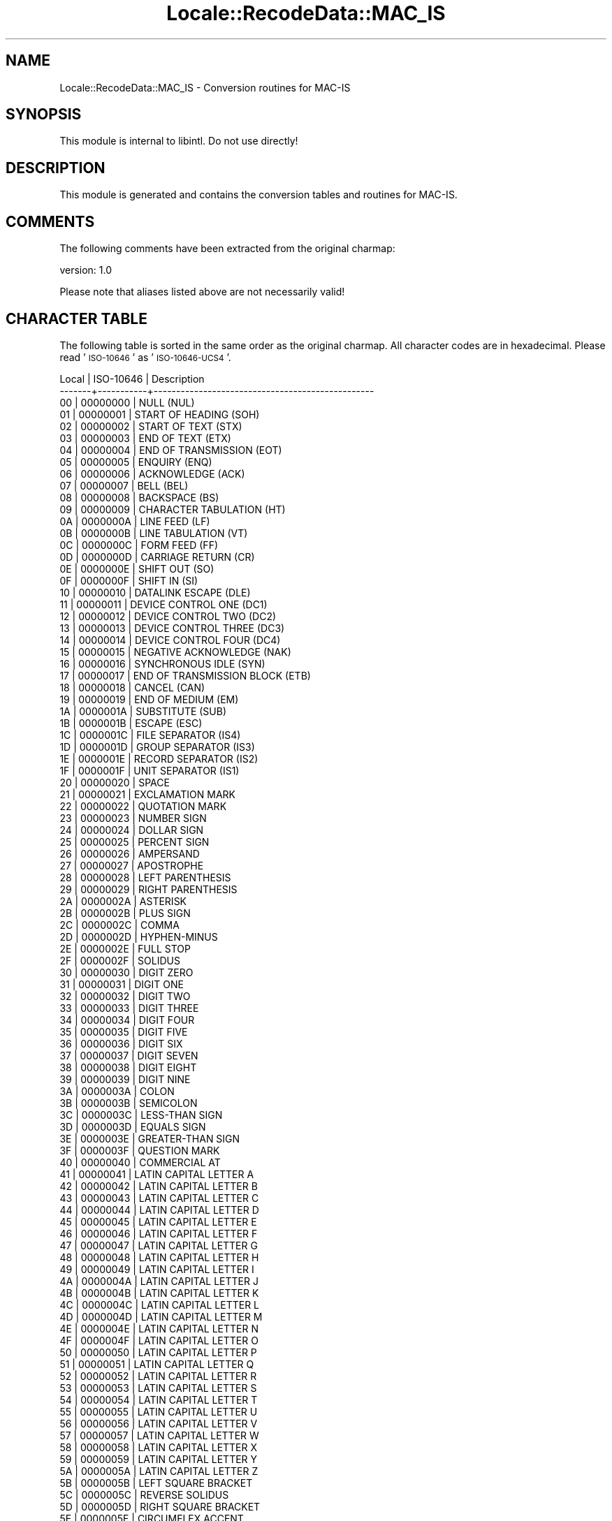 .\" Automatically generated by Pod::Man 2.23 (Pod::Simple 3.35)
.\"
.\" Standard preamble:
.\" ========================================================================
.de Sp \" Vertical space (when we can't use .PP)
.if t .sp .5v
.if n .sp
..
.de Vb \" Begin verbatim text
.ft CW
.nf
.ne \\$1
..
.de Ve \" End verbatim text
.ft R
.fi
..
.\" Set up some character translations and predefined strings.  \*(-- will
.\" give an unbreakable dash, \*(PI will give pi, \*(L" will give a left
.\" double quote, and \*(R" will give a right double quote.  \*(C+ will
.\" give a nicer C++.  Capital omega is used to do unbreakable dashes and
.\" therefore won't be available.  \*(C` and \*(C' expand to `' in nroff,
.\" nothing in troff, for use with C<>.
.tr \(*W-
.ds C+ C\v'-.1v'\h'-1p'\s-2+\h'-1p'+\s0\v'.1v'\h'-1p'
.ie n \{\
.    ds -- \(*W-
.    ds PI pi
.    if (\n(.H=4u)&(1m=24u) .ds -- \(*W\h'-12u'\(*W\h'-12u'-\" diablo 10 pitch
.    if (\n(.H=4u)&(1m=20u) .ds -- \(*W\h'-12u'\(*W\h'-8u'-\"  diablo 12 pitch
.    ds L" ""
.    ds R" ""
.    ds C` ""
.    ds C' ""
'br\}
.el\{\
.    ds -- \|\(em\|
.    ds PI \(*p
.    ds L" ``
.    ds R" ''
'br\}
.\"
.\" Escape single quotes in literal strings from groff's Unicode transform.
.ie \n(.g .ds Aq \(aq
.el       .ds Aq '
.\"
.\" If the F register is turned on, we'll generate index entries on stderr for
.\" titles (.TH), headers (.SH), subsections (.SS), items (.Ip), and index
.\" entries marked with X<> in POD.  Of course, you'll have to process the
.\" output yourself in some meaningful fashion.
.ie \nF \{\
.    de IX
.    tm Index:\\$1\t\\n%\t"\\$2"
..
.    nr % 0
.    rr F
.\}
.el \{\
.    de IX
..
.\}
.\"
.\" Accent mark definitions (@(#)ms.acc 1.5 88/02/08 SMI; from UCB 4.2).
.\" Fear.  Run.  Save yourself.  No user-serviceable parts.
.    \" fudge factors for nroff and troff
.if n \{\
.    ds #H 0
.    ds #V .8m
.    ds #F .3m
.    ds #[ \f1
.    ds #] \fP
.\}
.if t \{\
.    ds #H ((1u-(\\\\n(.fu%2u))*.13m)
.    ds #V .6m
.    ds #F 0
.    ds #[ \&
.    ds #] \&
.\}
.    \" simple accents for nroff and troff
.if n \{\
.    ds ' \&
.    ds ` \&
.    ds ^ \&
.    ds , \&
.    ds ~ ~
.    ds /
.\}
.if t \{\
.    ds ' \\k:\h'-(\\n(.wu*8/10-\*(#H)'\'\h"|\\n:u"
.    ds ` \\k:\h'-(\\n(.wu*8/10-\*(#H)'\`\h'|\\n:u'
.    ds ^ \\k:\h'-(\\n(.wu*10/11-\*(#H)'^\h'|\\n:u'
.    ds , \\k:\h'-(\\n(.wu*8/10)',\h'|\\n:u'
.    ds ~ \\k:\h'-(\\n(.wu-\*(#H-.1m)'~\h'|\\n:u'
.    ds / \\k:\h'-(\\n(.wu*8/10-\*(#H)'\z\(sl\h'|\\n:u'
.\}
.    \" troff and (daisy-wheel) nroff accents
.ds : \\k:\h'-(\\n(.wu*8/10-\*(#H+.1m+\*(#F)'\v'-\*(#V'\z.\h'.2m+\*(#F'.\h'|\\n:u'\v'\*(#V'
.ds 8 \h'\*(#H'\(*b\h'-\*(#H'
.ds o \\k:\h'-(\\n(.wu+\w'\(de'u-\*(#H)/2u'\v'-.3n'\*(#[\z\(de\v'.3n'\h'|\\n:u'\*(#]
.ds d- \h'\*(#H'\(pd\h'-\w'~'u'\v'-.25m'\f2\(hy\fP\v'.25m'\h'-\*(#H'
.ds D- D\\k:\h'-\w'D'u'\v'-.11m'\z\(hy\v'.11m'\h'|\\n:u'
.ds th \*(#[\v'.3m'\s+1I\s-1\v'-.3m'\h'-(\w'I'u*2/3)'\s-1o\s+1\*(#]
.ds Th \*(#[\s+2I\s-2\h'-\w'I'u*3/5'\v'-.3m'o\v'.3m'\*(#]
.ds ae a\h'-(\w'a'u*4/10)'e
.ds Ae A\h'-(\w'A'u*4/10)'E
.    \" corrections for vroff
.if v .ds ~ \\k:\h'-(\\n(.wu*9/10-\*(#H)'\s-2\u~\d\s+2\h'|\\n:u'
.if v .ds ^ \\k:\h'-(\\n(.wu*10/11-\*(#H)'\v'-.4m'^\v'.4m'\h'|\\n:u'
.    \" for low resolution devices (crt and lpr)
.if \n(.H>23 .if \n(.V>19 \
\{\
.    ds : e
.    ds 8 ss
.    ds o a
.    ds d- d\h'-1'\(ga
.    ds D- D\h'-1'\(hy
.    ds th \o'bp'
.    ds Th \o'LP'
.    ds ae ae
.    ds Ae AE
.\}
.rm #[ #] #H #V #F C
.\" ========================================================================
.\"
.IX Title "Locale::RecodeData::MAC_IS 3"
.TH Locale::RecodeData::MAC_IS 3 "2016-05-16" "perl v5.12.3" "User Contributed Perl Documentation"
.\" For nroff, turn off justification.  Always turn off hyphenation; it makes
.\" way too many mistakes in technical documents.
.if n .ad l
.nh
.SH "NAME"
Locale::RecodeData::MAC_IS \- Conversion routines for MAC\-IS
.SH "SYNOPSIS"
.IX Header "SYNOPSIS"
This module is internal to libintl.  Do not use directly!
.SH "DESCRIPTION"
.IX Header "DESCRIPTION"
This module is generated and contains the conversion tables and
routines for MAC-IS.
.SH "COMMENTS"
.IX Header "COMMENTS"
The following comments have been extracted from the original charmap:
.PP
.Vb 1
\& version: 1.0
.Ve
.PP
Please note that aliases listed above are not necessarily valid!
.SH "CHARACTER TABLE"
.IX Header "CHARACTER TABLE"
The following table is sorted in the same order as the original charmap.
All character codes are in hexadecimal.  Please read '\s-1ISO\-10646\s0' as
\&'\s-1ISO\-10646\-UCS4\s0'.
.PP
.Vb 10
\& Local | ISO\-10646 | Description
\&\-\-\-\-\-\-\-+\-\-\-\-\-\-\-\-\-\-\-+\-\-\-\-\-\-\-\-\-\-\-\-\-\-\-\-\-\-\-\-\-\-\-\-\-\-\-\-\-\-\-\-\-\-\-\-\-\-\-\-\-\-\-\-\-\-\-\-\-
\&    00 |  00000000 | NULL (NUL)
\&    01 |  00000001 | START OF HEADING (SOH)
\&    02 |  00000002 | START OF TEXT (STX)
\&    03 |  00000003 | END OF TEXT (ETX)
\&    04 |  00000004 | END OF TRANSMISSION (EOT)
\&    05 |  00000005 | ENQUIRY (ENQ)
\&    06 |  00000006 | ACKNOWLEDGE (ACK)
\&    07 |  00000007 | BELL (BEL)
\&    08 |  00000008 | BACKSPACE (BS)
\&    09 |  00000009 | CHARACTER TABULATION (HT)
\&    0A |  0000000A | LINE FEED (LF)
\&    0B |  0000000B | LINE TABULATION (VT)
\&    0C |  0000000C | FORM FEED (FF)
\&    0D |  0000000D | CARRIAGE RETURN (CR)
\&    0E |  0000000E | SHIFT OUT (SO)
\&    0F |  0000000F | SHIFT IN (SI)
\&    10 |  00000010 | DATALINK ESCAPE (DLE)
\&    11 |  00000011 | DEVICE CONTROL ONE (DC1)
\&    12 |  00000012 | DEVICE CONTROL TWO (DC2)
\&    13 |  00000013 | DEVICE CONTROL THREE (DC3)
\&    14 |  00000014 | DEVICE CONTROL FOUR (DC4)
\&    15 |  00000015 | NEGATIVE ACKNOWLEDGE (NAK)
\&    16 |  00000016 | SYNCHRONOUS IDLE (SYN)
\&    17 |  00000017 | END OF TRANSMISSION BLOCK (ETB)
\&    18 |  00000018 | CANCEL (CAN)
\&    19 |  00000019 | END OF MEDIUM (EM)
\&    1A |  0000001A | SUBSTITUTE (SUB)
\&    1B |  0000001B | ESCAPE (ESC)
\&    1C |  0000001C | FILE SEPARATOR (IS4)
\&    1D |  0000001D | GROUP SEPARATOR (IS3)
\&    1E |  0000001E | RECORD SEPARATOR (IS2)
\&    1F |  0000001F | UNIT SEPARATOR (IS1)
\&    20 |  00000020 | SPACE
\&    21 |  00000021 | EXCLAMATION MARK
\&    22 |  00000022 | QUOTATION MARK
\&    23 |  00000023 | NUMBER SIGN
\&    24 |  00000024 | DOLLAR SIGN
\&    25 |  00000025 | PERCENT SIGN
\&    26 |  00000026 | AMPERSAND
\&    27 |  00000027 | APOSTROPHE
\&    28 |  00000028 | LEFT PARENTHESIS
\&    29 |  00000029 | RIGHT PARENTHESIS
\&    2A |  0000002A | ASTERISK
\&    2B |  0000002B | PLUS SIGN
\&    2C |  0000002C | COMMA
\&    2D |  0000002D | HYPHEN\-MINUS
\&    2E |  0000002E | FULL STOP
\&    2F |  0000002F | SOLIDUS
\&    30 |  00000030 | DIGIT ZERO
\&    31 |  00000031 | DIGIT ONE
\&    32 |  00000032 | DIGIT TWO
\&    33 |  00000033 | DIGIT THREE
\&    34 |  00000034 | DIGIT FOUR
\&    35 |  00000035 | DIGIT FIVE
\&    36 |  00000036 | DIGIT SIX
\&    37 |  00000037 | DIGIT SEVEN
\&    38 |  00000038 | DIGIT EIGHT
\&    39 |  00000039 | DIGIT NINE
\&    3A |  0000003A | COLON
\&    3B |  0000003B | SEMICOLON
\&    3C |  0000003C | LESS\-THAN SIGN
\&    3D |  0000003D | EQUALS SIGN
\&    3E |  0000003E | GREATER\-THAN SIGN
\&    3F |  0000003F | QUESTION MARK
\&    40 |  00000040 | COMMERCIAL AT
\&    41 |  00000041 | LATIN CAPITAL LETTER A
\&    42 |  00000042 | LATIN CAPITAL LETTER B
\&    43 |  00000043 | LATIN CAPITAL LETTER C
\&    44 |  00000044 | LATIN CAPITAL LETTER D
\&    45 |  00000045 | LATIN CAPITAL LETTER E
\&    46 |  00000046 | LATIN CAPITAL LETTER F
\&    47 |  00000047 | LATIN CAPITAL LETTER G
\&    48 |  00000048 | LATIN CAPITAL LETTER H
\&    49 |  00000049 | LATIN CAPITAL LETTER I
\&    4A |  0000004A | LATIN CAPITAL LETTER J
\&    4B |  0000004B | LATIN CAPITAL LETTER K
\&    4C |  0000004C | LATIN CAPITAL LETTER L
\&    4D |  0000004D | LATIN CAPITAL LETTER M
\&    4E |  0000004E | LATIN CAPITAL LETTER N
\&    4F |  0000004F | LATIN CAPITAL LETTER O
\&    50 |  00000050 | LATIN CAPITAL LETTER P
\&    51 |  00000051 | LATIN CAPITAL LETTER Q
\&    52 |  00000052 | LATIN CAPITAL LETTER R
\&    53 |  00000053 | LATIN CAPITAL LETTER S
\&    54 |  00000054 | LATIN CAPITAL LETTER T
\&    55 |  00000055 | LATIN CAPITAL LETTER U
\&    56 |  00000056 | LATIN CAPITAL LETTER V
\&    57 |  00000057 | LATIN CAPITAL LETTER W
\&    58 |  00000058 | LATIN CAPITAL LETTER X
\&    59 |  00000059 | LATIN CAPITAL LETTER Y
\&    5A |  0000005A | LATIN CAPITAL LETTER Z
\&    5B |  0000005B | LEFT SQUARE BRACKET
\&    5C |  0000005C | REVERSE SOLIDUS
\&    5D |  0000005D | RIGHT SQUARE BRACKET
\&    5E |  0000005E | CIRCUMFLEX ACCENT
\&    5F |  0000005F | LOW LINE
\&    60 |  00000060 | GRAVE ACCENT
\&    61 |  00000061 | LATIN SMALL LETTER A
\&    62 |  00000062 | LATIN SMALL LETTER B
\&    63 |  00000063 | LATIN SMALL LETTER C
\&    64 |  00000064 | LATIN SMALL LETTER D
\&    65 |  00000065 | LATIN SMALL LETTER E
\&    66 |  00000066 | LATIN SMALL LETTER F
\&    67 |  00000067 | LATIN SMALL LETTER G
\&    68 |  00000068 | LATIN SMALL LETTER H
\&    69 |  00000069 | LATIN SMALL LETTER I
\&    6A |  0000006A | LATIN SMALL LETTER J
\&    6B |  0000006B | LATIN SMALL LETTER K
\&    6C |  0000006C | LATIN SMALL LETTER L
\&    6D |  0000006D | LATIN SMALL LETTER M
\&    6E |  0000006E | LATIN SMALL LETTER N
\&    6F |  0000006F | LATIN SMALL LETTER O
\&    70 |  00000070 | LATIN SMALL LETTER P
\&    71 |  00000071 | LATIN SMALL LETTER Q
\&    72 |  00000072 | LATIN SMALL LETTER R
\&    73 |  00000073 | LATIN SMALL LETTER S
\&    74 |  00000074 | LATIN SMALL LETTER T
\&    75 |  00000075 | LATIN SMALL LETTER U
\&    76 |  00000076 | LATIN SMALL LETTER V
\&    77 |  00000077 | LATIN SMALL LETTER W
\&    78 |  00000078 | LATIN SMALL LETTER X
\&    79 |  00000079 | LATIN SMALL LETTER Y
\&    7A |  0000007A | LATIN SMALL LETTER Z
\&    7B |  0000007B | LEFT CURLY BRACKET
\&    7C |  0000007C | VERTICAL LINE
\&    7D |  0000007D | RIGHT CURLY BRACKET
\&    7E |  0000007E | TILDE
\&    7F |  0000007F | DELETE (DEL)
\&    80 |  000000C4 | LATIN CAPITAL LETTER A WITH DIAERESIS
\&    81 |  000000C5 | LATIN CAPITAL LETTER A WITH RING ABOVE
\&    82 |  000000C7 | LATIN CAPITAL LETTER C WITH CEDILLA
\&    83 |  000000C9 | LATIN CAPITAL LETTER E WITH ACUTE
\&    84 |  000000D1 | LATIN CAPITAL LETTER N WITH TILDE
\&    85 |  000000D6 | LATIN CAPITAL LETTER O WITH DIAERESIS
\&    86 |  000000DC | LATIN CAPITAL LETTER U WITH DIAERESIS
\&    87 |  000000E1 | LATIN SMALL LETTER A WITH ACUTE
\&    88 |  000000E0 | LATIN SMALL LETTER A WITH GRAVE
\&    89 |  000000E2 | LATIN SMALL LETTER A WITH CIRCUMFLEX
\&    8A |  000000E4 | LATIN SMALL LETTER A WITH DIAERESIS
\&    8B |  000000E3 | LATIN SMALL LETTER A WITH TILDE
\&    8C |  000000E5 | LATIN SMALL LETTER A WITH RING ABOVE
\&    8D |  000000E7 | LATIN SMALL LETTER C WITH CEDILLA
\&    8E |  000000E9 | LATIN SMALL LETTER E WITH ACUTE
\&    8F |  000000E8 | LATIN SMALL LETTER E WITH GRAVE
\&    90 |  000000EA | LATIN SMALL LETTER E WITH CIRCUMFLEX
\&    91 |  000000EB | LATIN SMALL LETTER E WITH DIAERESIS
\&    92 |  000000ED | LATIN SMALL LETTER I WITH ACUTE
\&    93 |  000000EC | LATIN SMALL LETTER I WITH GRAVE
\&    94 |  000000EE | LATIN SMALL LETTER I WITH CIRCUMFLEX
\&    95 |  000000EF | LATIN SMALL LETTER I WITH DIAERESIS
\&    96 |  000000F1 | LATIN SMALL LETTER N WITH TILDE
\&    97 |  000000F3 | LATIN SMALL LETTER O WITH ACUTE
\&    98 |  000000F2 | LATIN SMALL LETTER O WITH GRAVE
\&    99 |  000000F4 | LATIN SMALL LETTER O WITH CIRCUMFLEX
\&    9A |  000000F6 | LATIN SMALL LETTER O WITH DIAERESIS
\&    9B |  000000F5 | LATIN SMALL LETTER O WITH TILDE
\&    9C |  000000FA | LATIN SMALL LETTER U WITH ACUTE
\&    9D |  000000F9 | LATIN SMALL LETTER U WITH GRAVE
\&    9E |  000000FB | LATIN SMALL LETTER U WITH CIRCUMFLEX
\&    9F |  000000FC | LATIN SMALL LETTER U WITH DIAERESIS
\&    A0 |  00002020 | DAGGER
\&    A1 |  000000B0 | DEGREE SIGN
\&    A2 |  000000A2 | CENT SIGN
\&    A3 |  000000A3 | POUND SIGN
\&    A4 |  000000A7 | SECTION SIGN
\&    A5 |  00002022 | BULLET
\&    A6 |  000000B6 | PILCROW SIGN
\&    A7 |  000000DF | LATIN SMALL LETTER SHARP S (German)
\&    A8 |  000000AE | REGISTERED SIGN
\&    A9 |  000000A9 | COPYRIGHT SIGN
\&    AA |  00002122 | TRADE MARK SIGN
\&    AB |  000000B4 | ACUTE ACCENT
\&    AC |  000000A8 | DIAERESIS
\&    AD |  00002260 | NOT EQUAL TO
\&    AE |  000000C6 | LATIN CAPITAL LETTER AE
\&    AF |  000000D8 | LATIN CAPITAL LETTER O WITH STROKE
\&    B0 |  0000221E | INFINITY
\&    B1 |  000000B1 | PLUS\-MINUS SIGN
\&    B2 |  00002264 | LESS\-THAN OR EQUAL TO
\&    B3 |  00002265 | GREATER\-THAN OR EQUAL TO
\&    B4 |  000000A5 | YEN SIGN
\&    B5 |  000000B5 | MICRO SIGN
\&    B6 |  00002202 | PARTIAL DIFFERENTIAL
\&    B7 |  00002211 | N\-ARY SUMMATION
\&    B8 |  0000220F | N\-ARY PRODUCT
\&    B9 |  000003C0 | GREEK SMALL LETTER PI
\&    BA |  0000222B | INTEGRAL
\&    BB |  000000AA | FEMININE ORDINAL INDICATOR
\&    BC |  000000BA | MASCULINE ORDINAL INDICATOR
\&    BD |  000003A9 | GREEK CAPITAL LETTER OMEGA
\&    BE |  000000E6 | LATIN SMALL LETTER AE
\&    BF |  000000F8 | LATIN SMALL LETTER O WITH STROKE
\&    C0 |  000000BF | INVERTED QUESTION MARK
\&    C1 |  000000A1 | INVERTED EXCLAMATION MARK
\&    C2 |  000000AC | NOT SIGN
\&    C3 |  0000221A | SQUARE ROOT
\&    C4 |  00000192 | LATIN SMALL LETTER F WITH HOOK
\&    C5 |  00002248 | ALMOST EQUAL TO
\&    C6 |  00000394 | GREEK CAPITAL LETTER DELTA
\&    C7 |  000000AB | LEFT\-POINTING DOUBLE ANGLE QUOTATION MARK
\&    C8 |  000000BB | RIGHT\-POINTING DOUBLE ANGLE QUOTATION MARK
\&    C9 |  00002026 | HORIZONTAL ELLIPSIS
\&    CA |  000000A0 | NO\-BREAK SPACE
\&    CB |  000000C0 | LATIN CAPITAL LETTER A WITH GRAVE
\&    CC |  000000C3 | LATIN CAPITAL LETTER A WITH TILDE
\&    CD |  000000D5 | LATIN CAPITAL LETTER O WITH TILDE
\&    CE |  00000152 | LATIN CAPITAL LIGATURE OE
\&    CF |  00000153 | LATIN SMALL LIGATURE OE
\&    D0 |  00002014 | EM DASH
\&    D1 |  00002013 | EN DASH
\&    D2 |  0000201C | LEFT DOUBLE QUOTATION MARK
\&    D3 |  0000201D | RIGHT DOUBLE QUOTATION MARK
\&    D4 |  00002018 | LEFT SINGLE QUOTATION MARK
\&    D5 |  00002019 | RIGHT SINGLE QUOTATION MARK
\&    D6 |  000000F7 | DIVISION SIGN
\&    D7 |  000025C6 | BLACK DIAMOND
\&    D8 |  000000FF | LATIN SMALL LETTER Y WITH DIAERESIS
\&    D9 |  00000178 | LATIN CAPITAL LETTER Y WITH DIAERESIS
\&    DA |  00002044 | FRACTION SLASH
\&    DB |  000000A4 | CURRENCY SIGN
\&    DC |  00000110 | LATIN CAPITAL LETTER D WITH STROKE
\&    DD |  00000111 | LATIN SMALL LETTER D WITH STROKE
\&    DE |  000000DE | LATIN CAPITAL LETTER THORN (Icelandic)
\&    DF |  000000FE | LATIN SMALL LETTER THORN (Icelandic)
\&    E0 |  00002021 | DOUBLE DAGGER
\&    E1 |  000000B7 | MIDDLE DOT
\&    E2 |  0000201A | SINGLE LOW\-9 QUOTATION MARK
\&    E3 |  0000201E | DOUBLE LOW\-9 QUOTATION MARK
\&    E4 |  00002030 | PER MILLE SIGN
\&    E5 |  000000C2 | LATIN CAPITAL LETTER A WITH CIRCUMFLEX
\&    E6 |  000000CA | LATIN CAPITAL LETTER E WITH CIRCUMFLEX
\&    E7 |  000000C1 | LATIN CAPITAL LETTER A WITH ACUTE
\&    E8 |  000000CB | LATIN CAPITAL LETTER E WITH DIAERESIS
\&    E9 |  000000C8 | LATIN CAPITAL LETTER E WITH GRAVE
\&    EA |  000000CD | LATIN CAPITAL LETTER I WITH ACUTE
\&    EB |  000000CE | LATIN CAPITAL LETTER I WITH CIRCUMFLEX
\&    EC |  000000CF | LATIN CAPITAL LETTER I WITH DIAERESIS
\&    ED |  000000CC | LATIN CAPITAL LETTER I WITH GRAVE
\&    EE |  000000D3 | LATIN CAPITAL LETTER O WITH ACUTE
\&    EF |  000000D4 | LATIN CAPITAL LETTER O WITH CIRCUMFLEX
\&    F0 |  0000E01E | APPLE LOGO (Macintosh_F0)
\&    F1 |  000000D2 | LATIN CAPITAL LETTER O WITH GRAVE
\&    F2 |  000000DA | LATIN CAPITAL LETTER U WITH ACUTE
\&    F3 |  000000DB | LATIN CAPITAL LETTER U WITH CIRCUMFLEX
\&    F4 |  000000D9 | LATIN CAPITAL LETTER U WITH GRAVE
\&    F5 |  00000131 | LATIN SMALL LETTER DOTLESS I
\&    F8 |  000000AF | MACRON
\&    F9 |  000002D8 | BREVE
\&    FA |  000002D9 | DOT ABOVE (Mandarin Chinese light tone)
\&    FB |  000002DA | RING ABOVE
\&    FC |  000000B8 | CEDILLA
\&    FD |  000002DD | DOUBLE ACUTE ACCENT
\&    FE |  000002DB | OGONEK
\&    FF |  000002C7 | CARON (Mandarin Chinese third tone)
.Ve
.SH "AUTHOR"
.IX Header "AUTHOR"
Copyright (C) 2002\-2016 Guido Flohr <http://www.guido-flohr.net/>
(<mailto:guido.flohr@cantanea.com>), all rights reserved.  See the source
code for details!code for details!
.SH "SEE ALSO"
.IX Header "SEE ALSO"
\&\fILocale::RecodeData\fR\|(3), \fILocale::Recode\fR\|(3), \fIperl\fR\|(1)
.SH "POD ERRORS"
.IX Header "POD ERRORS"
Hey! \fBThe above document had some coding errors, which are explained below:\fR
.IP "Around line 1134:" 4
.IX Item "Around line 1134:"
=cut found outside a pod block.  Skipping to next block.
